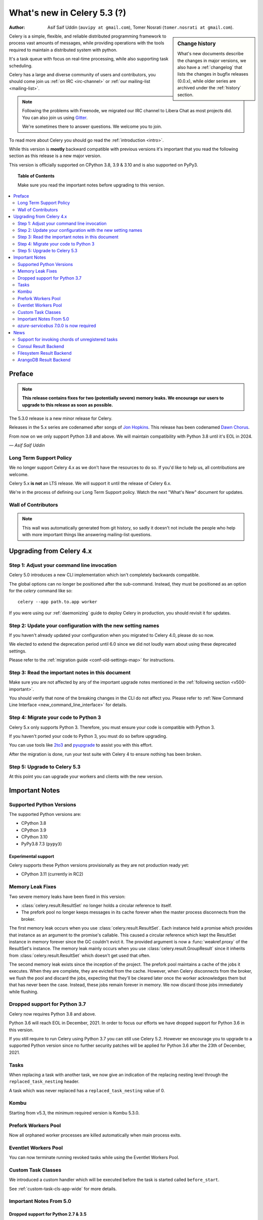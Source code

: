 .. _whatsnew-5.3:

=========================================
 What's new in Celery 5.3 (?)
=========================================
:Author: Asif Saif Uddin (``auvipy at gmail.com``), Tomer Nosrati (``tomer.nosrati at gmail.com``).

.. sidebar:: Change history

    What's new documents describe the changes in major versions,
    we also have a :ref:`changelog` that lists the changes in bugfix
    releases (0.0.x), while older series are archived under the :ref:`history`
    section.

Celery is a simple, flexible, and reliable distributed programming framework
to process vast amounts of messages, while providing operations with
the tools required to maintain a distributed system with python.

It's a task queue with focus on real-time processing, while also
supporting task scheduling.

Celery has a large and diverse community of users and contributors,
you should come join us :ref:`on IRC <irc-channel>`
or :ref:`our mailing-list <mailing-list>`.

.. note::

    Following the problems with Freenode, we migrated our IRC channel to Libera Chat
    as most projects did.
    You can also join us using `Gitter <https://gitter.im/celery/celery>`_.

    We're sometimes there to answer questions. We welcome you to join.

To read more about Celery you should go read the :ref:`introduction <intro>`.

While this version is **mostly** backward compatible with previous versions
it's important that you read the following section as this release
is a new major version.

This version is officially supported on CPython 3.8, 3.9 & 3.10
and is also supported on PyPy3.

.. _`website`: http://celeryproject.org/

.. topic:: Table of Contents

    Make sure you read the important notes before upgrading to this version.

.. contents::
    :local:
    :depth: 2

Preface
=======

.. note::

    **This release contains fixes for two (potentially severe) memory leaks.
    We encourage our users to upgrade to this release as soon as possible.**

The 5.3.0 release is a new minor release for Celery.

Releases in the 5.x series are codenamed after songs of `Jon Hopkins <https://en.wikipedia.org/wiki/Jon_Hopkins>`_.
This release has been codenamed `Dawn Chorus <https://www.youtube.com/watch?v=bvsZBdo5pEk>`_.

From now on we only support Python 3.8 and above.
We will maintain compatibility with Python 3.8 until it's
EOL in 2024.

*— Asif Saif Uddin*

Long Term Support Policy
------------------------

We no longer support Celery 4.x as we don't have the resources to do so.
If you'd like to help us, all contributions are welcome.

Celery 5.x **is not** an LTS release. We will support it until the release
of Celery 6.x.

We're in the process of defining our Long Term Support policy.
Watch the next "What's New" document for updates.

Wall of Contributors
--------------------

.. note::

    This wall was automatically generated from git history,
    so sadly it doesn't not include the people who help with more important
    things like answering mailing-list questions.

Upgrading from Celery 4.x
=========================

Step 1: Adjust your command line invocation
-------------------------------------------

Celery 5.0 introduces a new CLI implementation which isn't completely backwards compatible.

The global options can no longer be positioned after the sub-command.
Instead, they must be positioned as an option for the `celery` command like so::

    celery --app path.to.app worker

If you were using our :ref:`daemonizing` guide to deploy Celery in production,
you should revisit it for updates.

Step 2: Update your configuration with the new setting names
------------------------------------------------------------

If you haven't already updated your configuration when you migrated to Celery 4.0,
please do so now.

We elected to extend the deprecation period until 6.0 since
we did not loudly warn about using these deprecated settings.

Please refer to the :ref:`migration guide <conf-old-settings-map>` for instructions.

Step 3: Read the important notes in this document
-------------------------------------------------

Make sure you are not affected by any of the important upgrade notes
mentioned in the :ref:`following section <v500-important>`.

You should verify that none of the breaking changes in the CLI
do not affect you. Please refer to :ref:`New Command Line Interface <new_command_line_interface>` for details.

Step 4: Migrate your code to Python 3
-------------------------------------

Celery 5.x only supports Python 3. Therefore, you must ensure your code is
compatible with Python 3.

If you haven't ported your code to Python 3, you must do so before upgrading.

You can use tools like `2to3 <https://docs.python.org/3.8/library/2to3.html>`_
and `pyupgrade <https://github.com/asottile/pyupgrade>`_ to assist you with
this effort.

After the migration is done, run your test suite with Celery 4 to ensure
nothing has been broken.

Step 5: Upgrade to Celery 5.3
-----------------------------

At this point you can upgrade your workers and clients with the new version.

.. _v520-important:

Important Notes
===============

Supported Python Versions
-------------------------

The supported Python versions are:

- CPython 3.8
- CPython 3.9
- CPython 3.10
- PyPy3.8 7.3 (``pypy3``)

Experimental support
~~~~~~~~~~~~~~~~~~~~

Celery supports these Python versions provisionally as they are not production
ready yet:

- CPython 3.11 (currently in RC2)

Memory Leak Fixes
-----------------

Two severe memory leaks have been fixed in this version:

* :class:`celery.result.ResultSet` no longer holds a circular reference to itself.
* The prefork pool no longer keeps messages in its cache forever when the master
  process disconnects from the broker.

The first memory leak occurs when you use :class:`celery.result.ResultSet`.
Each instance held a promise which provides that instance as an argument to
the promise's callable.
This caused a circular reference which kept the ResultSet instance in memory
forever since the GC couldn't evict it.
The provided argument is now a :func:`weakref.proxy` of the ResultSet's
instance.
The memory leak mainly occurs when you use :class:`celery.result.GroupResult`
since it inherits from :class:`celery.result.ResultSet` which doesn't get used
that often.

The second memory leak exists since the inception of the project.
The prefork pool maintains a cache of the jobs it executes.
When they are complete, they are evicted from the cache.
However, when Celery disconnects from the broker, we flush the pool
and discard the jobs, expecting that they'll be cleared later once the worker
acknowledges them but that has never been the case.
Instead, these jobs remain forever in memory.
We now discard those jobs immediately while flushing.

Dropped support for Python 3.7
------------------------------

Celery now requires Python 3.8 and above.

Python 3.6 will reach EOL in December, 2021.
In order to focus our efforts we have dropped support for Python 3.6 in
this version.

If you still require to run Celery using Python 3.7
you can still use Celery 5.2.
However we encourage you to upgrade to a supported Python version since
no further security patches will be applied for Python 3.6 after
the 23th of December, 2021.

Tasks
-----

When replacing a task with another task, we now give an indication of the
replacing nesting level through the ``replaced_task_nesting`` header.

A task which was never replaced has a ``replaced_task_nesting`` value of 0.

Kombu
-----

Starting from v5.3, the minimum required version is Kombu 5.3.0.

Prefork Workers Pool
---------------------

Now all orphaned worker processes are killed automatically when main process exits.

Eventlet Workers Pool
---------------------

You can now terminate running revoked tasks while using the
Eventlet Workers Pool.

Custom Task Classes
-------------------

We introduced a custom handler which will be executed before the task
is started called ``before_start``.

See :ref:`custom-task-cls-app-wide` for more details.

Important Notes From 5.0
------------------------

Dropped support for Python 2.7 & 3.5
~~~~~~~~~~~~~~~~~~~~~~~~~~~~~~~~~~~~

Celery now requires Python 3.6 and above.

Python 2.7 has reached EOL in January 2020.
In order to focus our efforts we have dropped support for Python 2.7 in
this version.

In addition, Python 3.5 has reached EOL in September 2020.
Therefore, we are also dropping support for Python 3.5.

If you still require to run Celery using Python 2.7 or Python 3.5
you can still use Celery 4.x.
However we encourage you to upgrade to a supported Python version since
no further security patches will be applied for Python 2.7 or
Python 3.5.

Eventlet Workers Pool
~~~~~~~~~~~~~~~~~~~~~

Due to `eventlet/eventlet#526 <https://github.com/eventlet/eventlet/issues/526>`_
the minimum required version is eventlet 0.26.1.

Gevent Workers Pool
~~~~~~~~~~~~~~~~~~~

Starting from v5.0, the minimum required version is gevent 1.0.0.

Couchbase Result Backend
~~~~~~~~~~~~~~~~~~~~~~~~

The Couchbase result backend now uses the V3 Couchbase SDK.

As a result, we no longer support Couchbase Server 5.x.

Also, starting from v5.0, the minimum required version
for the database client is couchbase 3.0.0.

To verify that your Couchbase Server is compatible with the V3 SDK,
please refer to their `documentation <https://docs.couchbase.com/python-sdk/3.0/project-docs/compatibility.html>`_.

Riak Result Backend
~~~~~~~~~~~~~~~~~~~

The Riak result backend has been removed as the database is no longer maintained.

The Python client only supports Python 3.6 and below which prevents us from
supporting it and it is also unmaintained.

If you are still using Riak, refrain from upgrading to Celery 5.0 while you
migrate your application to a different database.

We apologize for the lack of notice in advance but we feel that the chance
you'll be affected by this breaking change is minimal which is why we
did it.

AMQP Result Backend
~~~~~~~~~~~~~~~~~~~

The AMQP result backend has been removed as it was deprecated in version 4.0.

Removed Deprecated Modules
~~~~~~~~~~~~~~~~~~~~~~~~~~

The `celery.utils.encoding` and the `celery.task` modules has been deprecated
in version 4.0 and therefore are removed in 5.0.

If you were using the `celery.utils.encoding` module before,
you should import `kombu.utils.encoding` instead.

If you were using the `celery.task` module before, you should import directly
from the `celery` module instead.

`azure-servicebus` 7.0.0 is now required
----------------------------------------

Given the SDK changes between 0.50.0 and 7.0.0 Kombu deprecates support for
older `azure-servicebus` versions.

.. _v520-news:

Bug: Pymongo 3.12.1 is not compatible with Celery 5.2
~~~~~~~~~~~~~~~~~~~~~~~~~~~~~~~~~~~~~~~~~~~~~~~~~~~~~

For now we are limiting Pymongo version, only allowing for versions between 3.3.0 and 3.12.0.

This will be fixed in the next patch.

News
====

Support for invoking chords of unregistered tasks
-------------------------------------------------

Previously if you attempted to publish a chord
while providing a signature which wasn't registered in the Celery app publishing
the chord as the body of the chord, an :exc:`celery.exceptions.NotRegistered`
exception would be raised.

From now on, you can publish these sort of chords and they would be executed
correctly:

.. code-block:: python

    # movies.task.publish_movie is registered in the current app
    movie_task = celery_app.signature('movies.task.publish_movie', task_id=str(uuid.uuid4()), immutable=True)
    # news.task.publish_news is *not* registered in the current app
    news_task = celery_app.signature('news.task.publish_news', task_id=str(uuid.uuid4()), immutable=True)

    my_chord = chain(movie_task,
                     group(movie_task.set(task_id=str(uuid.uuid4())),
                           movie_task.set(task_id=str(uuid.uuid4()))),
                     news_task)
    my_chord.apply_async()  # <-- No longer raises an exception

Consul Result Backend
---------------------

We now create a new client per request to Consul to avoid a bug in the Consul
client.

The Consul Result Backend now accepts a new
:setting:`result_backend_transport_options` key: ``one_client``.
You can opt out of this behavior by setting ``one_client`` to True.

Please refer to the documentation of the backend if you're using the Consul
backend to find out which behavior suites you.

Filesystem Result Backend
-------------------------

We now cleanup expired task results while using the
filesystem result backend as most result backends do.

ArangoDB Result Backend
-----------------------

You can now check the validity of the CA certificate while making
a TLS connection to ArangoDB result backend.

If you'd like to do so, set the ``verify`` key in the
:setting:`arangodb_backend_settings` dictionary to ``True``.
